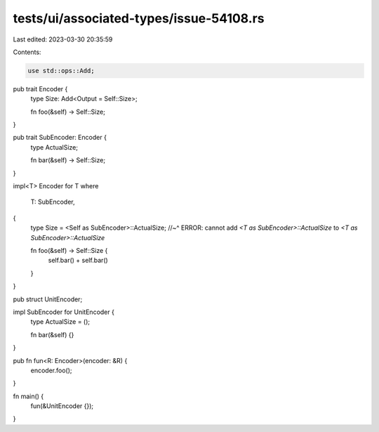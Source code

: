 tests/ui/associated-types/issue-54108.rs
========================================

Last edited: 2023-03-30 20:35:59

Contents:

.. code-block:: rs

    use std::ops::Add;

pub trait Encoder {
    type Size: Add<Output = Self::Size>;

    fn foo(&self) -> Self::Size;
}

pub trait SubEncoder: Encoder {
    type ActualSize;

    fn bar(&self) -> Self::Size;
}

impl<T> Encoder for T
where
    T: SubEncoder,
{
    type Size = <Self as SubEncoder>::ActualSize;
    //~^ ERROR: cannot add `<T as SubEncoder>::ActualSize` to `<T as SubEncoder>::ActualSize`

    fn foo(&self) -> Self::Size {
        self.bar() + self.bar()
    }
}

pub struct UnitEncoder;

impl SubEncoder for UnitEncoder {
    type ActualSize = ();

    fn bar(&self) {}
}

pub fn fun<R: Encoder>(encoder: &R) {
    encoder.foo();
}

fn main() {
    fun(&UnitEncoder {});
}


